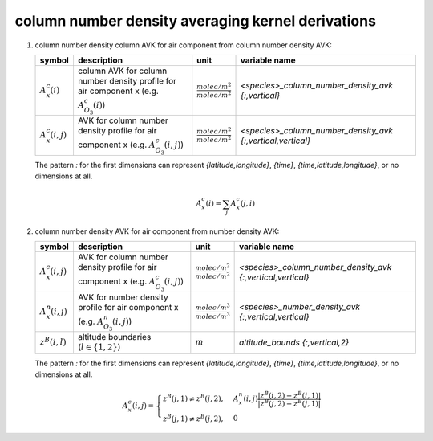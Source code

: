column number density averaging kernel derivations
==================================================

#. column number density column AVK for air component from column number density AVK:

   ====================== ================================================ =================================== ===========================================================
   symbol                 description                                      unit                                variable name
   ====================== ================================================ =================================== ===========================================================
   :math:`A^{c}_{x}(i)`   column AVK for column number density profile for :math:`\frac{molec/m^2}{molec/m^2}` `<species>_column_number_density_avk {:,vertical}`
                          air component x (e.g. :math:`A^{c}_{O_{3}}(i)`)
   :math:`A^{c}_{x}(i,j)` AVK for column number density profile for air    :math:`\frac{molec/m^2}{molec/m^2}` `<species>_column_number_density_avk {:,vertical,vertical}`
                          component x (e.g. :math:`A^{c}_{O_{3}}(i,j)`)
   ====================== ================================================ =================================== ===========================================================

   The pattern `:` for the first dimensions can represent `{latitude,longitude}`, `{time}`, `{time,latitude,longitude}`,
   or no dimensions at all.

   .. math::

      A^{c}_{x}(i) = \sum_{j}{A^{c}_{x}(j,i)}


#. column number density AVK for air component from number density AVK:

   ====================== ============================================= =================================== ===========================================================
   symbol                 description                                   unit                                variable name
   ====================== ============================================= =================================== ===========================================================
   :math:`A^{c}_{x}(i,j)` AVK for column number density profile for air :math:`\frac{molec/m^2}{molec/m^2}` `<species>_column_number_density_avk {:,vertical,vertical}`
                          component x (e.g. :math:`A^{c}_{O_{3}}(i,j)`)
   :math:`A^{n}_{x}(i,j)` AVK for number density profile for air        :math:`\frac{molec/m^3}{molec/m^3}` `<species>_number_density_avk {:,vertical,vertical}`
                          component x (e.g. :math:`A^{n}_{O_{3}}(i,j)`)
   :math:`z^{B}(i,l)`     altitude boundaries (:math:`l \in \{1,2\}`)   :math:`m`                           `altitude_bounds {:,vertical,2}`
   ====================== ============================================= =================================== ===========================================================

   The pattern `:` for the first dimensions can represent `{latitude,longitude}`, `{time}`, `{time,latitude,longitude}`,
   or no dimensions at all.

   .. math::

      A^{c}_{x}(i,j) = \begin{cases}
        z^{B}(j,1) \neq z^{B}(j,2), & A^{n}_{x}(i,j) \frac{\lvert z^{B}(i,2) - z^{B}(i,1) \rvert}{\lvert z^{B}(j,2) - z^{B}(j,1) \rvert} \\
        z^{B}(j,1) \neq z^{B}(j,2), & 0
      \end{cases}
